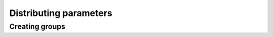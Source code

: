 Distributing parameters
==========================================

Creating groups
------------------------------------------